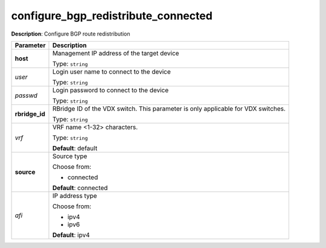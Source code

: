 .. NOTE: This file has been generated automatically, don't manually edit it

configure_bgp_redistribute_connected
~~~~~~~~~~~~~~~~~~~~~~~~~~~~~~~~~~~~

**Description**: Configure BGP route redistribution 

.. table::

   ================================  ======================================================================
   Parameter                         Description
   ================================  ======================================================================
   **host**                          Management IP address of the target device

                                     Type: ``string``
   *user*                            Login user name to connect to the device

                                     Type: ``string``
   *passwd*                          Login password to connect to the device

                                     Type: ``string``
   **rbridge_id**                    RBridge ID of the VDX switch.  This parameter is only applicable for VDX switches.

                                     Type: ``string``
   *vrf*                             VRF name <1-32> characters.

                                     Type: ``string``

                                     **Default**: default
   **source**                        Source type

                                     Choose from:

                                     - connected

                                     **Default**: connected
   *afi*                             IP address type

                                     Choose from:

                                     - ipv4
                                     - ipv6

                                     **Default**: ipv4
   ================================  ======================================================================

